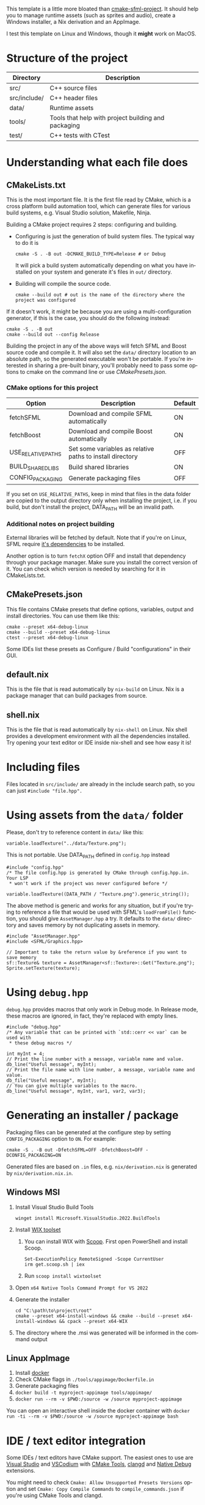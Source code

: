 #+LANGUAGE: en

This template is a little more bloated than [[https://github.com/SFML/cmake-sfml-project][cmake-sfml-project]]. It should help
you to manage runtime assets (such as sprites and audio), create a Windows
installer, a Nix derivation and an AppImage.

I test this template on Linux and Windows, though it *might* work on MacOS.

* Structure of the project
| Directory    | Description                                         |
|--------------+-----------------------------------------------------|
| src/         | C++ source files                                    |
| src/include/ | C++ header files                                    |
| data/        | Runtime assets                                      |
| tools/       | Tools that help with project building and packaging |
| test/        | C++ tests with CTest                                |

* Understanding what each file does

** CMakeLists.txt
This is the most important file. It is the first file read by CMake, which is a
cross platform build automation tool, which can generate files for various build
systems, e.g. Visual Studio solution, Makefile, Ninja.

Building a CMake project requires 2 steps: configuring and building.
- Configuring is just the generation of build system files. The typical way to
  do it is
  #+begin_src shell
  cmake -S . -B out -DCMAKE_BUILD_TYPE=Release # or Debug
  #+end_src
  It will pick a build system automatically depending on what you have installed
  on your system and generate it's files in =out/= directory.

- Building will compile the source code.
  #+begin_src shell
  cmake --build out # out is the name of the directory where the project was configured
  #+end_src

If it doesn't work, it might be because you are using a multi-configuration
generator, if this is the case, you should do the following instead:
#+begin_src shell
cmake -S . -B out
cmake --build out --config Release
#+end_src

Building the project in any of the above ways will fetch SFML and Boost source code
and compile it. It will also set the =data/= directory location to an absolute
path, so the generated executable won't be portable. If you're interested in
sharing a pre-built binary, you'll probably need to pass some options to cmake
on the command line or use [[*CMakePresets.json][CMakePresets.json]].

*** CMake options for this project
| Option             | Description                                               | Default |
|--------------------+-----------------------------------------------------------+---------|
| fetchSFML          | Download and compile SFML automatically                   | ON      |
| fetchBoost         | Download and compile Boost automatically                  | ON      |
| USE_RELATIVE_PATHS | Set some variables as relative paths to install directory | OFF     |
| BUILD_SHARED_LIBS  | Build shared libraries                                    | ON      |
| CONFIG_PACKAGING   | Generate packaging files                                  | OFF     |

If you set on =USE_RELATIVE_PATHS=, keep in mind that files in the data folder
are copied to the output directory only when installing the project, i.e. if you
build, but don't install the project, DATA_PATH will be an invalid path.

*** Additional notes on project building
External libraries will be fetched by default. Note that if you're on Linux,
SFML require [[https://www.sfml-dev.org/tutorials/2.6/compile-with-cmake.php#installing-dependencies][it's dependencies]] to be installed.

Another option is to turn =fetchX= option OFF and install that dependency
through your package manager. Make sure you install the correct version of it.
You can check which version is needed by searching for it in CMakeLists.txt.

** CMakePresets.json
This file contains CMake presets that define options, variables, output and install
directories. You can use them like this:
#+begin_src shell
cmake --preset x64-debug-linux
cmake --build --preset x64-debug-linux
ctest --preset x64-debug-linux
#+end_src
Some IDEs list these presets as Configure / Build "configurations" in their GUI.

** default.nix
This is the file that is read automatically by ~nix-build~ on Linux. Nix is a
package manager that can build packages from source.

** shell.nix
This is the file that is read automatically by ~nix-shell~ on Linux. Nix shell
provides a development environment with all the dependencies installed. Try
opening your text editor or IDE inside nix-shell and see how easy it is!

* Including files
Files located in =src/include/= are already in the include search path, so you
can just ~#include "file.hpp".~

* Using assets from the =data/= folder
Please, don't try to reference content in =data/= like this:
#+begin_src C++
variable.loadTexture("../data/Texture.png");
#+end_src
This is not portable. Use DATA_PATH defined in =config.hpp= instead
#+begin_src C++
#include "config.hpp"
/* The file config.hpp is generated by CMake through config.hpp.in. Your LSP
 * won't work if the project was never configured before */

variable.loadTexture((DATA_PATH / "Texture.png").generic_string());
#+end_src

The above method is generic and works for any situation, but if you're trying to
reference a file that would be used with SFML's ~loadFromFile()~ function, you
should give =AssetManager.hpp= a try. It defaults to the =data/= directory and
saves memory by not duplicating assets in memory.
#+begin_src C++
#include "AssetManager.hpp"
#include <SFML/Graphics.hpp>

// Important to take the return value by &reference if you want to save memory
sf::Texture& texture = AssetManager<sf::Texture>::Get("Texture.png");
Sprite.setTexture(texture);
#+end_src

* Using =debug.hpp=
=debug.hpp= provides macros that only work in Debug mode. In Release mode, these
macros are ignored, in fact, they're replaced with empty lines.
#+begin_src C++
#include "debug.hpp"
/* Any variable that can be printed with `std::cerr << var` can be used with
 * these debug macros */

int myInt = 4;
// Print the line number with a message, variable name and value.
db_line("Useful message", myInt);
// Print the file name with line number, a message, variable name and value.
db_file("Useful message", myInt);
// You can give multiple variables to the macro.
db_line("Useful message", myInt, var1, var2, var3);
#+end_src

* Generating an installer / package
Packaging files can be generated at the configure step by setting
=CONFIG_PACKAGING= option to =ON=. For example:
#+begin_src shell
cmake -S . -B out -DfetchSFML=OFF -DfetchBoost=OFF -DCONFIG_PACKAGING=ON
#+end_src
Generated files are based on =.in= files, e.g. =nix/derivation.nix= is generated
by =nix/derivation.nix.in=.

** Windows MSI
1. Install Visual Studio Build Tools
   #+begin_src shell
   winget install Microsoft.VisualStudio.2022.BuildTools
   #+end_src
2. Install [[https://wixtoolset.org/][WIX toolset]]
   1. You can install WIX with [[https://scoop.sh/][Scoop]]. First open PowerShell and install Scoop.
      #+begin_src shell
      Set-ExecutionPolicy RemoteSigned -Scope CurrentUser
      irm get.scoop.sh | iex
      #+end_src
   2. Run ~scoop install wixtoolset~
3. Open =x64 Native Tools Command Prompt for VS 2022=
4. Generate the installer
    #+begin_src shell
    cd "C:\path\to\project\root"
    cmake --preset x64-install-windows && cmake --build --preset x64-install-windows && cpack --preset x64-WIX
    #+end_src
5. The directory where the .msi was generated will be informed in the command output

** Linux AppImage
1. Install [[https://www.docker.com/][docker]]
2. Check CMake flags in =./tools/appimage/Dockerfile.in=
3. Generate packaging files
4. ~docker build -t myproject-appimage tools/appimage/~
5. ~docker run --rm -v $PWD:/source -w /source myproject-appimage~

You can open an interactive shell inside the docker container with
~docker run -ti --rm -v $PWD:/source -w /source myproject-appimage bash~

* IDE / text editor integration
Some IDEs / text editors have CMake support. The easiest ones to use are [[https://visualstudio.microsoft.com/][Visual
Studio]] and [[https://vscodium.com/][VSCodium]] with [[https://open-vsx.org/extension/ms-vscode/cmake-tools][CMake Tools]], [[https://open-vsx.org/extension/llvm-vs-code-extensions/vscode-clangd][clangd]] and [[https://open-vsx.org/extension/webfreak/debug][Native Debug]] extensions.

You might need to check =Cmake: Allow Unsupported Presets Versions= option and
set =Cmake: Copy Compile Commands= to =compile_commands.json= if
you're using CMake Tools and clangd.

* License
All files in this repository are licensed under WTFPL (see LICENSE file).

This work is free software. It comes without any warranty, to
the extent permitted by applicable law. You can redistribute it
and/or modify it under the terms of the Do What The Fuck You Want
To Public License, Version 2, as published by Sam Hocevar. See
http://www.wtfpl.net/ for more details.
